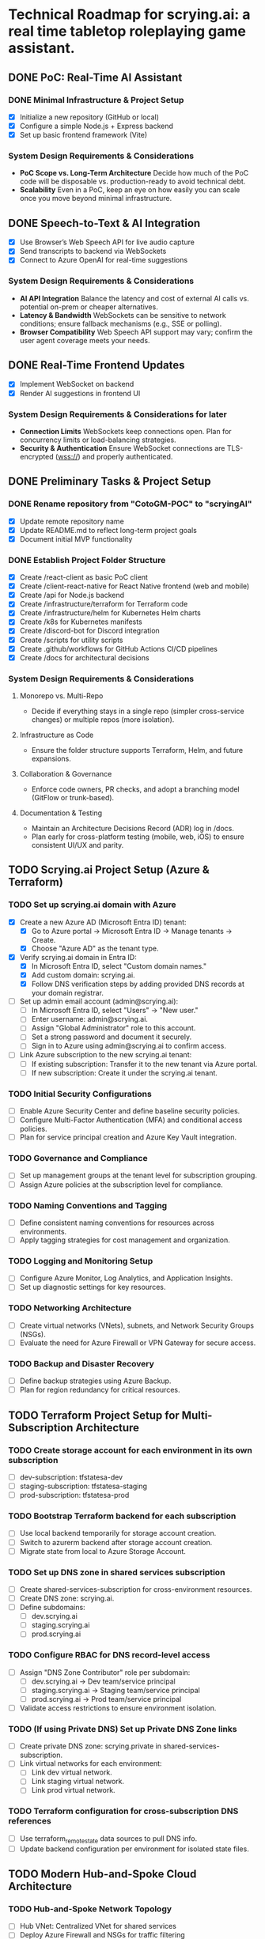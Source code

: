 * Technical Roadmap for scrying.ai: a real time tabletop roleplaying game assistant.
** DONE PoC: Real-Time AI Assistant
*** DONE Minimal Infrastructure & Project Setup
- [X] Initialize a new repository (GitHub or local)
- [X] Configure a simple Node.js + Express backend
- [X] Set up basic frontend framework (Vite)

*** System Design Requirements & Considerations
- **PoC Scope vs. Long-Term Architecture** Decide how much of the PoC
  code will be disposable vs. production-ready to avoid technical
  debt.
- **Scalability** Even in a PoC, keep an eye on how easily you can
  scale once you move beyond minimal infrastructure.

** DONE Speech-to-Text & AI Integration
- [X] Use Browser’s Web Speech API for live audio capture
- [X] Send transcripts to backend via WebSockets
- [X] Connect to Azure OpenAI for real-time suggestions

*** System Design Requirements & Considerations
- **AI API Integration** Balance the latency and cost of
  external AI calls vs. potential on-prem or cheaper
  alternatives.
- **Latency & Bandwidth** WebSockets can be sensitive to
  network conditions; ensure fallback mechanisms (e.g., SSE or
  polling).
- **Browser Compatibility** Web Speech API support may vary;
  confirm the user agent coverage meets your needs.

** DONE Real-Time Frontend Updates
- [X] Implement WebSocket on backend
- [X] Render AI suggestions in frontend UI

*** System Design Requirements & Considerations for later
- **Connection Limits** WebSockets keep connections open. Plan
  for concurrency limits or load-balancing strategies.
- **Security & Authentication** Ensure WebSocket connections
  are TLS-encrypted (wss://) and properly authenticated.

** DONE Preliminary Tasks & Project Setup
*** DONE Rename repository from "CotoGM-POC" to "scryingAI"
   - [X] Update remote repository name
   - [X] Update README.md to reflect long-term project goals
   - [X] Document initial MVP functionality

*** DONE Establish Project Folder Structure
   - [X] Create /react-client as basic PoC client
   - [X] Create /client-react-native for React Native frontend (web
     and mobile)
   - [X] Create /api for Node.js backend
   - [X] Create /infrastructure/terraform for Terraform code
   - [X] Create /infrastructure/helm for Kubernetes Helm charts
   - [X] Create /k8s for Kubernetes manifests
   - [X] Create /discord-bot for Discord integration
   - [X] Create /scripts for utility scripts
   - [X] Create .github/workflows for GitHub Actions CI/CD pipelines
   - [X] Create /docs for architectural decisions

*** System Design Requirements & Considerations
**** Monorepo vs. Multi-Repo
   - Decide if everything stays in a single repo (simpler
     cross-service changes) or multiple repos (more isolation).
**** Infrastructure as Code
   - Ensure the folder structure supports Terraform, Helm, and future
     expansions.
**** Collaboration & Governance
   - Enforce code owners, PR checks, and adopt a branching model
     (GitFlow or trunk-based).
**** Documentation & Testing
   - Maintain an Architecture Decisions Record (ADR) log in /docs.
   - Plan early for cross-platform testing (mobile, web, iOS) to
     ensure consistent UI/UX and parity.

** TODO Scrying.ai Project Setup (Azure & Terraform) 
*** TODO Set up scrying.ai domain with Azure
   - [X] Create a new Azure AD (Microsoft Entra ID) tenant:
     - [X] Go to Azure portal → Microsoft Entra ID → Manage tenants → Create.
     - [X] Choose "Azure AD" as the tenant type.
   - [X] Verify scrying.ai domain in Entra ID:
     - [X] In Microsoft Entra ID, select "Custom domain names."
     - [X] Add custom domain: scrying.ai.
     - [X] Follow DNS verification steps by adding provided DNS records at your domain registrar.
   - [ ] Set up admin email account (admin@scrying.ai):
     - [ ] In Microsoft Entra ID, select "Users" → "New user."
     - [ ] Enter username: admin@scrying.ai.
     - [ ] Assign "Global Administrator" role to this account.
     - [ ] Set a strong password and document it securely.
     - [ ] Sign in to Azure using admin@scrying.ai to confirm access.
   - [ ] Link Azure subscription to the new scrying.ai tenant:
     - [ ] If existing subscription: Transfer it to the new tenant via Azure portal.
     - [ ] If new subscription: Create it under the scrying.ai tenant.

*** TODO Initial Security Configurations
   - [ ] Enable Azure Security Center and define baseline security policies.
   - [ ] Configure Multi-Factor Authentication (MFA) and conditional access policies.
   - [ ] Plan for service principal creation and Azure Key Vault integration.

*** TODO Governance and Compliance
   - [ ] Set up management groups at the tenant level for subscription grouping.
   - [ ] Assign Azure policies at the subscription level for compliance.

*** TODO Naming Conventions and Tagging
   - [ ] Define consistent naming conventions for resources across environments.
   - [ ] Apply tagging strategies for cost management and organization.

*** TODO Logging and Monitoring Setup
   - [ ] Configure Azure Monitor, Log Analytics, and Application Insights.
   - [ ] Set up diagnostic settings for key resources.

*** TODO Networking Architecture
   - [ ] Create virtual networks (VNets), subnets, and Network Security Groups (NSGs).
   - [ ] Evaluate the need for Azure Firewall or VPN Gateway for secure access.

*** TODO Backup and Disaster Recovery
   - [ ] Define backup strategies using Azure Backup.
   - [ ] Plan for region redundancy for critical resources.

** TODO Terraform Project Setup for Multi-Subscription Architecture 
*** TODO Create storage account for each environment in its own subscription
   - [ ] dev-subscription: tfstatesa-dev
   - [ ] staging-subscription: tfstatesa-staging
   - [ ] prod-subscription: tfstatesa-prod

*** TODO Bootstrap Terraform backend for each subscription
   - [ ] Use local backend temporarily for storage account creation.
   - [ ] Switch to azurerm backend after storage account creation.
   - [ ] Migrate state from local to Azure Storage Account.

*** TODO Set up DNS zone in shared services subscription
   - [ ] Create shared-services-subscription for cross-environment resources.
   - [ ] Create DNS zone: scrying.ai.
   - [ ] Define subdomains:
     - [ ] dev.scrying.ai
     - [ ] staging.scrying.ai
     - [ ] prod.scrying.ai

*** TODO Configure RBAC for DNS record-level access
   - [ ] Assign "DNS Zone Contributor" role per subdomain:
     - [ ] dev.scrying.ai → Dev team/service principal
     - [ ] staging.scrying.ai → Staging team/service principal
     - [ ] prod.scrying.ai → Prod team/service principal
   - [ ] Validate access restrictions to ensure environment isolation.

*** TODO (If using Private DNS) Set up Private DNS Zone links
   - [ ] Create private DNS zone: scrying.private in shared-services-subscription.
   - [ ] Link virtual networks for each environment:
     - [ ] Link dev virtual network.
     - [ ] Link staging virtual network.
     - [ ] Link prod virtual network.

*** TODO Terraform configuration for cross-subscription DNS references
   - [ ] Use terraform_remote_state data sources to pull DNS info.
   - [ ] Update backend configuration per environment for isolated state files.     

** TODO Modern Hub-and-Spoke Cloud Architecture
*** TODO Hub-and-Spoke Network Topology
   - [ ] Hub VNet: Centralized VNet for shared services
   - [ ] Deploy Azure Firewall and NSGs for traffic filtering
   - [ ] Host Azure Bastion or Jump Server for controlled SSH/RDP
     access
   - [ ] Spoke VNets:
     - [ ] Spoke 1: AKS cluster and RabbitMQ for container
       orchestration and messaging
     - [ ] Spoke 2: AI Processing & Database services
       (CosmosDB/PostgreSQL)
     - [ ] Spoke 3: React Native frontends (web and mobile)
   - [ ] Peer all spokes to the hub with appropriate NSG rules for
     isolation and secured routing

*** TODO Private Network & Endpoint Configuration
   - [ ] Set up Private Endpoints for:
     - [ ] PostgreSQL/CosmosDB
     - [ ] Redis
     - [ ] RabbitMQ
     - [ ] Azure Container Registry (ACR)
   - [ ] Restrict AKS API access to private network
   - [ ] Configure Private Link for AI service integrations

*** TODO Bastion Host / Jump Server
   - [ ] Deploy Azure Bastion in the Hub network for controlled access
   - [ ] Configure NSGs to only allow Bastion access to critical
     infrastructure
   - [ ] Document secure access workflows for development and
     production environments

*** TODO AKS & Cert Manager (Let’s Encrypt)
   - [ ] Install and configure cert-manager on AKS
   - [ ] Integrate Let’s Encrypt for automatic certificate
     provisioning
   - [ ] Configure Ingress resources to use the cert-manager-issued
     certificates
   - [ ] Ensure all microservice endpoints are served over HTTPS /
     wss://

*** System Design Requirements & Considerations
   - **Network Segmentation** Evaluate how to isolate services by
     environment or function; zero-trust approaches.
   - **Security Posture** Combine Azure Firewall, NSGs, Bastion, and
     private endpoints.
   - **Performance Overhead** Ensure hub-and-spoke or firewall routing
     does not break real-time performance.
   - **Certificates & Encryption** Confirm DNS or HTTP challenges for
     Let’s Encrypt are feasible; automate renewals.

** TODO CI/CD Deployment Lanes (Dev, Integration, Production)
*** CI/CD Pipeline Structure & Deployment Lanes
   - Dev Lane (Partial Mocks & Incremental Integration)
   - Integration Lane (Private Environment Testing)
   - Production Lane (Live Environment)

*** Dev Lane (Partial Mocks & Incremental Integration)
   - [ ] Subdomain: dev.scrying.ai
   - [ ] Configure Azure App Service for Dev deployment
   - [ ] Use Azure-managed TLS certificates
   - [ ] Secure Dev environment with Cloudflare Access (Full strict
     TLS mode)
   - [ ] CI/CD Pipeline:
     - [ ] GitHub Actions auto-deploy on new PR creation and dev
       branch push
     - [ ] Fetch configurations from Azure App Configuration during
       deployment
     - [ ] Secure secrets injection from Azure Key Vault
   - [ ] Configuration Management:
     - [ ] Use Azure App Configuration for centralized and dynamic
       runtime settings
     - [ ] Store endpoints, DB URIs, and feature toggles in Azure App
       Configuration
     - [ ] Implement .env files for local development
     - [ ] Use Azure App Settings for cloud-based environment
       variables
     - [ ] Integrate Azure Key Vault for secrets
     - [ ] Manage feature flags with Azure App Configuration
   - [ ] Partial Mock Usage:
     - [ ] Mock AI service endpoints
     - [ ] In-memory Redis or RedisMock
     - [ ] SQLite for database mocking
     - [ ] Local RabbitMQ mock

*** Integration Lane (Private Environment Testing)
   - [ ] Deploy services in an isolated private network environment
   - [ ] Connect to real OpenAI endpoints via Private Link
   - [ ] Restrict web access to private endpoints only
   - [ ] Configuration Management:
     - [ ] Use Azure App Configuration for environment-specific
       settings
     - [ ] Secure secrets with Azure Key Vault
     - [ ] Dynamic switching of dependencies/configurations via CI/CD
   - [ ] Perform load and latency testing against real dependencies

*** Production Lane (Live Environment)
   - [ ] Domain: scrying.ai (with www.scrying.ai redirect if desired)
   - [ ] Azure App Service for Production deployment
   - [ ] Azure-managed TLS certificates
   - [ ] Enforce HTTPS-only and WAF protection
   - [ ] Configuration Management:
     - [ ] Centralized management via Azure App Configuration
     - [ ] Secrets exclusively in Azure Key Vault
     - [ ] Real-time configuration updates without redeployment
     - [ ] Automated feature flags in Azure App Configuration
   - [ ] CI/CD deployment with manual approval steps
   - [ ] Traffic through Application Gateway with managed SSL
   - [ ] Enable Blue-Green deployment for zero downtime
   - [ ] Integrate pipeline with cert-manager for certificate requests
   - [ ] (Future) Utilize Azure Bastion + Private VNet for enhanced
     security

*** Terraform Structure
   - [ ] Create /terraform/environments/dev/ for Dev infrastructure
   - [ ] Create /terraform/environments/prod/ for Production
     infrastructure
   - [ ] Set up reusable modules:
     - [ ] /modules/dns
     - [ ] /modules/app_service
     - [ ] /modules/networking
     - [ ] /modules/monitoring
     - [ ] /modules/configuration (Azure App Configuration and Key
       Vault)

*** CI/CD Pipeline Configuration
   - [ ] GitHub Actions for Dev Lane (auto-deploy on new PR creation
     and dev branch push)
   - [ ] GitHub Actions for Integration Lane (triggered after
     successful Dev deployments)
   - [ ] GitHub Actions for Prod Lane (deploy on main branch with
     manual approval)
   - [ ] Inject Azure App Configuration settings at runtime
   - [ ] Integrate Azure Key Vault secrets dynamically
   - [ ] Use feature flag toggles for mock/live services

*** TLS & Security Setup
   - [ ] Enable Azure-managed certificates for all domains
   - [ ] Set Cloudflare to Full (strict) TLS
   - [ ] Validate WebSocket support over wss://
   - [ ] Automate SAST/DAST scans, container vulnerability scans, and
     secrets detection
   - [ ] Enforce WAF rules and rate-limiting (e.g., via APIM or Azure
     Front Door)

*** Deployment Strategies
   - [ ] Implement Canary or Blue-Green deployments for critical AI
     microservices
   - [ ] Automate certificate provisioning via the pipeline
   - [ ] Include manual approval steps for promotion from Integration
     to Production

*** System Design Requirements & Considerations 
   - Pipeline Tooling: Evaluate GitHub Actions vs. Azure DevOps.
   - Infrastructure as Code: Use Terraform/Helm for consistent
     environments.
   - Configuration Management: Centralize via Azure App Configuration;
     secure secrets with Key Vault.
   - Security & Compliance: Automate scanning and secrets detection in
     CI/CD.
   - Deployment Strategies: Start simple and scale as the user base
     grows.

*** Key Decisions
   - Dev lane supports partial mocks and incremental integration.
   - Utilize Azure App Configuration for centralized configuration
     management.
   - Use Azure Key Vault for secure secret storage.
   - Production lane targets real-world testing (initially with a
     limited audience).
   - Integration lane can be added or scaled as needed.
   - Enforce Cloudflare Access for the dev subdomain.
   - Use Azure-managed TLS (via Let’s Encrypt or an internal CA).
   - Follow an incremental CI/CD process: Dev → Integration →
     Production.
   - Avoid premature and expensive infrastructure investments.

*** Notes
   - Minimize cloud expenses for AI/OpenAI usage in Dev.
   - Prioritize cost-effective and secure deployments.
   - Leverage Azure-native configuration management from Day 1.

** TODO Backend Microservices Architecture
*** TODO Deploy Core Backend Services
       - [ ] Deploy AKS cluster with Helm-managed services
       - [ ] Deploy RabbitMQ for message passing between microservices
       - [ ] Deploy Redis for caching AI responses and session data
       - [ ] Deploy PostgreSQL or CosmosDB for long-term storage

*** TODO Design Microservices for Data Processing
       - [ ] Create AI processing service for real-time and periodic
         summarization
       - [ ] Create session management service to handle user data
       - [ ] Implement Kubernetes CronJobs for periodic data
         processing
       - [ ] Ensure microservices consume/produce data via RabbitMQ
         queues
       - [ ] Enforce TLS or mTLS for internal communication (if using
         a service mesh or custom certificates)

*** System Design Requirements & Considerations
       - **Service Boundaries** Clearly define each microservice’s
         responsibility to avoid domain overlap.
       - **Message-Driven vs. Synchronous** Real-time suggestions
         might need sync calls, while summarization can be
         event-driven.
       - **Data Consistency** Consider an event-sourcing or CQRS
         approach for storing game states and AI suggestions.
       - **WebSocket Encryption** Confirm internal services or
         user-facing gateways secure data in transit (wss://).
       - **Scalability & Resource Usage** AI microservices might need
         GPU nodes or advanced scaling profiles in AKS.

** TODO React Native Development & Discord Integration
*** TODO React Native Application (Mobile & Web)
       - [ ] Set up React Native frontend to support both mobile and
         web platforms
       - [ ] Implement authentication flow with Azure AD B2C
       - [ ] Connect frontend to WebSocket for real-time suggestions
       - [ ] Optimize React Native build for web compatibility
       - [ ] Perform cross-platform testing (Android, iOS, web) to
         confirm consistent UX

*** TODO Android Store Registration
       - [ ] Set up Google Play Console account
       - [ ] Configure React Native Android build
       - [ ] Generate Android APK/AAB files
       - [ ] Prepare app for submission (icon, description, privacy
         policy)
       - [ ] Conduct Android Play Store app testing (internal and open
         testing)
       - [ ] Complete submission process and track store approval

*** TODO Discord Bot Integration
       - [ ] Develop Discord bot for AI suggestions in real-time
       - [ ] Ensure secure WebSocket communication between bot and
         backend
       - [ ] Deploy bot with restricted permissions for specific
         channels

*** System Design Requirements & Considerations
       - **Cross-Platform Code Sharing** Weigh React Native Web vs. a
         dedicated ReactJS codebase for the browser experience.
       - **Auth & Token Flows** Ensure secure token handling in mobile
         contexts—storage, refresh flows, logout flows.
       - **Discord Rate Limits** Implement backoff to avoid API bans
         if the bot sends too many messages too quickly.
       - **Testing Strategy**
         - **Cross-platform**: Ensure CI environment can build & test
           iOS, Android, and web.
         - Accessibility testing to meet a broader user base’s needs.

** TODO Monitoring, Logging, and Security
*** TODO Observability
       - [ ] Deploy Prometheus for metrics collection in AKS
       - [ ] Deploy Grafana for dashboards (latency, health, AI
         performance)
       - [ ] Configure alerts for queue backlogs, latency issues, and
         pod failures
       - [ ] Build advanced analytics dashboards (user flows,
         cross-platform usage, session data)

*** TODO Security Best Practices
       - [ ] Harden AKS clusters with Pod Security Policies (PSPs) or
         Pod Security Standards
       - [ ] Secure all private endpoints (Key Vault, Redis,
         PostgreSQL, etc.)
       - [ ] Enable Azure Defender for Kubernetes
       - [ ] Ensure logs are securely stored in Azure Monitor or an
         external SIEM
       - [ ] Validate WebSocket encryption end-to-end (TLS termination
         vs. pass-through)

*** System Design Requirements & Considerations
       - **Centralized Logging & Analytics** Evaluate EFK (Elastic,
         Fluent, Kibana), Splunk, or native Azure Monitor for log
         correlation.
       - **Distributed Tracing** Implement OpenTelemetry/Jaeger to
         trace requests across microservices and AI pipelines.
       - **Advanced Analytics Dashboards** Merge system-level metrics
         (Prometheus) and business metrics (user sessions, AI usage)
         into unified Grafana dashboards.
       - **Proactive Security** Integrate container scanning (Trivy,
         Aqua) in CI/CD, and potentially adopt a zero-trust approach
         with mTLS.

** TODO Final Validation & Production Deployment
*** TODO Final Testing
       - [ ] Perform end-to-end testing across mobile (Android/web
         React Native), web, and Discord
       - [ ] Conduct load testing on AI summarization services
       - [ ] Validate Blue-Green deployments in production
       - [ ] Confirm cross-platform test coverage and sign-off on
         final UX

*** TODO Production Deployment
       - [ ] Deploy infrastructure and services in production
         environment
       - [ ] Finalize domain setup with Cloudflare and Azure DNS
       - [ ] Verify all endpoints are protected by WAF and APIM
       - [ ] Ensure cert-manager and Let’s Encrypt certificates are
         valid for the production domain(s)

*** TODO Project Documentation & Demo
       - [ ] Document all architectural decisions (ADRs)
       - [ ] Record a demo walkthrough highlighting technical
         challenges
       - [ ] Publish performance metrics and infrastructure diagrams
       - [ ] Prepare a runbook or knowledge transfer for operations
         team

*** System Design Requirements & Considerations
       - **Load Testing & Benchmarking** Ensure AI calls remain within
         acceptable latency under peak loads.
       - **Rollback & Release Strategies** Blue-green or canary
         deployments with a tested rollback plan is essential for
         business continuity.
       - **DNS & Traffic Management** Cloudflare or Azure Front Door
         can offer caching, SSL termination, and DDoS protection at
         scale.
       - **Operational Readiness** Validate logs, metrics, runbooks,
         and on-call procedures before going live.

** TODO Additional Considerations (Future Enhancements)
*** TODO Disaster Recovery & High Availability (HA)
       - [ ] Implement multi-region failover with Azure Traffic
         Manager
       - [ ] Configure geo-replication for PostgreSQL/CosmosDB
       - [ ] Define and document RPO/RTO trade-offs
       - [ ] Create and test DR failover runbooks on a regular
         schedule

*** TODO Performance & Load Testing
       - [ ] Integrate k6 or JMeter for load and performance testing
       - [ ] Simulate real-world load to benchmark scaling under
         stress
       - [ ] Add chaos testing (e.g., Chaos Mesh or Azure Chaos
         Studio) to reveal hidden weaknesses

*** TODO Cost Optimization Strategies
       - [ ] Review Azure Advisor recommendations for cost savings
       - [ ] Implement efficient autoscaling policies
       - [ ] Consider spot instances or reserved instances for stable
         long-term workloads

*** TODO Service Mesh Integration
       - [ ] Integrate Istio or Linkerd for secure service-to-service
         communication
       - [ ] Use service mesh for advanced traffic management, mTLS,
         and observability

*** TODO Data Consistency Patterns
       - [ ] Explore and document CQRS and Event Sourcing patterns
       - [ ] Implement consistency solutions for large-scale data
         operations

*** TODO Advanced Security Practices
       - [ ] Adopt Zero Trust Architecture principles
       - [ ] Integrate Azure DDoS Protection plans for enhanced
         security
       - [ ] Implement policy-based cluster admission controls
         (OPA/Gatekeeper)

*** TODO AI Lifecycle Management
       - [ ] Introduce AI prompt tuning pipelines for continuous
         improvement
       - [ ] Use MLflow or Azure ML for AI model lifecycle management
       - [ ] Investigate on-prem or specialized GPU clusters if usage
         grows significantly

*** TODO User Analytics & Personalization
       - [ ] Integrate Azure Application Insights for user behavior
         tracking
       - [ ] Implement personalized AI suggestions based on user
         history

*** System Design Requirements & Considerations
       - **DR Drills** Regularly test multi-region failover to ensure
         staff can execute DR plans swiftly.
       - **Serverless vs. AKS** Some batch jobs or AI tasks might
         benefit from serverless if usage is spiky.
       - **Chaos Engineering** Testing node failures, network
         latencies, or partial outages can uncover resilience gaps.
       - **Accessibility & Compliance** Evaluate WCAG (web content
         accessibility guidelines) for the React Native web experience
         if needed.
